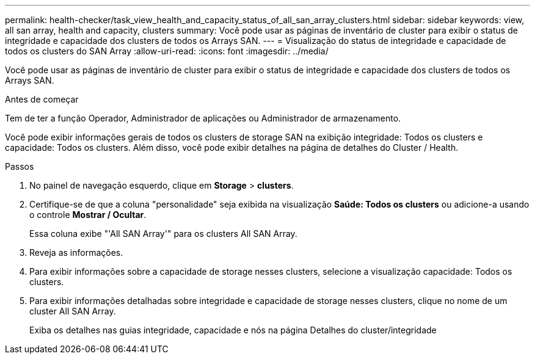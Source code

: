 ---
permalink: health-checker/task_view_health_and_capacity_status_of_all_san_array_clusters.html 
sidebar: sidebar 
keywords: view, all san array, health and capacity, clusters 
summary: Você pode usar as páginas de inventário de cluster para exibir o status de integridade e capacidade dos clusters de todos os Arrays SAN. 
---
= Visualização do status de integridade e capacidade de todos os clusters do SAN Array
:allow-uri-read: 
:icons: font
:imagesdir: ../media/


[role="lead"]
Você pode usar as páginas de inventário de cluster para exibir o status de integridade e capacidade dos clusters de todos os Arrays SAN.

.Antes de começar
Tem de ter a função Operador, Administrador de aplicações ou Administrador de armazenamento.

Você pode exibir informações gerais de todos os clusters de storage SAN na exibição integridade: Todos os clusters e capacidade: Todos os clusters. Além disso, você pode exibir detalhes na página de detalhes do Cluster / Health.

.Passos
. No painel de navegação esquerdo, clique em *Storage* > *clusters*.
. Certifique-se de que a coluna "personalidade" seja exibida na visualização *Saúde: Todos os clusters* ou adicione-a usando o controle *Mostrar / Ocultar*.
+
Essa coluna exibe "'All SAN Array'" para os clusters All SAN Array.

. Reveja as informações.
. Para exibir informações sobre a capacidade de storage nesses clusters, selecione a visualização capacidade: Todos os clusters.
. Para exibir informações detalhadas sobre integridade e capacidade de storage nesses clusters, clique no nome de um cluster All SAN Array.
+
Exiba os detalhes nas guias integridade, capacidade e nós na página Detalhes do cluster/integridade



